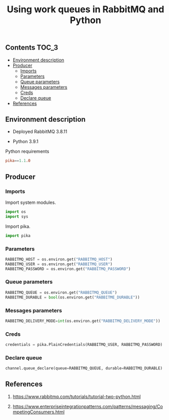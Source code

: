 #+TITLE: Using work queues in RabbitMQ and Python

** Contents                                                           :TOC_3:
  - [[#environment-description][Environment description]]
  - [[#producer][Producer]]
    - [[#imports][Imports]]
    - [[#parameters][Parameters]]
    - [[#queue-parameters][Queue parameters]]
    - [[#messages-parameters][Messages parameters]]
    - [[#creds][Creds]]
    - [[#declare-queue][Declare queue]]
  - [[#references][References]]

** Environment description

- Deployed RabbitMQ 3.8.11

- Python 3.9.1

Python requirements

#+BEGIN_SRC conf :tangle requirements.txt
pika==1.1.0
#+END_SRC

** Producer
*** Imports

Import system modules.

#+BEGIN_SRC python
import os
import sys
#+END_SRC

Import pika.

#+BEGIN_SRC python
import pika
#+END_SRC

*** Parameters

#+BEGIN_SRC python
RABBITMQ_HOST = os.environ.get("RABBITMQ_HOST")
RABBITMQ_USER = os.environ.get("RABBITMQ_USER")
RABBITMQ_PASSWORD = os.environ.get("RABBITMQ_PASSWORD")
#+END_SRC

*** Queue parameters

#+BEGIN_SRC python
RABBITMQ_QUEUE = os.environ.get("RABBITMQ_QUEUE")
RABBITME_DURABLE = bool(os.environ.get("RABBITME_DURABLE"))
#+END_SRC

*** Messages parameters

#+BEGIN_SRC python
RABBITMQ_DELIVERY_MODE=int(os.environ.get("RABBITMQ_DELIVERY_MODE"))
#+END_SRC

*** Creds

#+BEGIN_SRC python
credentials = pika.PlainCredentials(RABBITMQ_USER, RABBITMQ_PASSWORD)
#+END_SRC

*** Declare queue

#+BEGIN_SRC python
channel.queue_declare(queue=RABBITMQ_QUEUE, durable=RABBITMQ_DURABLE)
#+END_SRC

** References

1. https://www.rabbitmq.com/tutorials/tutorial-two-python.html

2. https://www.enterpriseintegrationpatterns.com/patterns/messaging/CompetingConsumers.html
